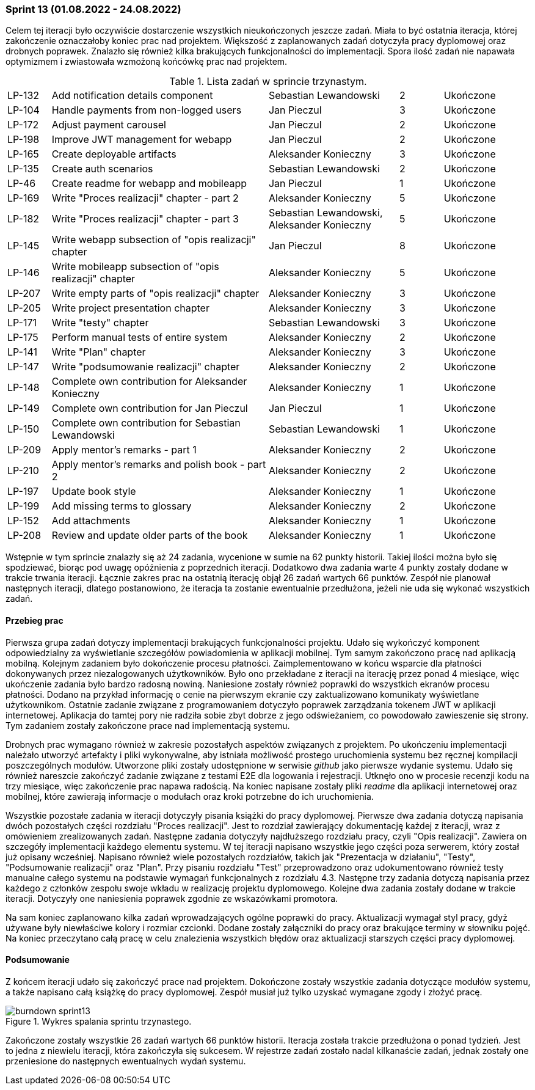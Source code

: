 === Sprint 13 (01.08.2022 - 24.08.2022)

Celem tej iteracji było oczywiście dostarczenie wszystkich nieukończonych jeszcze zadań. Miała to być ostatnia iteracja,
której zakończenie oznaczałoby koniec prac nad projektem. Większość z zaplanowanych zadań dotyczyła pracy dyplomowej
oraz drobnych poprawek. Znalazło się również kilka brakujących funkcjonalności do implementacji. Spora ilość zadań nie
napawała optymizmem i zwiastowała wzmożoną końcówkę prac nad projektem.

.Lista zadań w sprincie trzynastym.
[cols="1,5,3,1,2"]
|===
|LP-132|Add notification details component|Sebastian Lewandowski|2|Ukończone
|LP-104|Handle payments from non-logged users|Jan Pieczul|3|Ukończone
|LP-172|Adjust payment carousel|Jan Pieczul|2|Ukończone
|LP-198|Improve JWT management for webapp|Jan Pieczul|2|Ukończone
|LP-165|Create deployable artifacts|Aleksander Konieczny|3|Ukończone
|LP-135|Create auth scenarios|Sebastian Lewandowski|2|Ukończone
|LP-46|Create readme for webapp and mobileapp|Jan Pieczul|1|Ukończone
|LP-169|Write "Proces realizacji" chapter - part 2|Aleksander Konieczny|5|Ukończone
|LP-182|Write "Proces realizacji" chapter - part 3|Sebastian Lewandowski, Aleksander Konieczny|5|Ukończone
|LP-145|Write webapp subsection of "opis realizacji" chapter|Jan Pieczul|8|Ukończone
|LP-146|Write mobileapp subsection of "opis realizacji" chapter|Aleksander Konieczny|5|Ukończone
|LP-207|Write empty parts of "opis realizacji" chapter|Aleksander Konieczny|3|Ukończone
|LP-205|Write project presentation chapter|Aleksander Konieczny|3|Ukończone
|LP-171|Write "testy" chapter|Sebastian Lewandowski|3|Ukończone
|LP-175|Perform manual tests of entire system|Aleksander Konieczny|2|Ukończone
|LP-141|Write "Plan" chapter|Aleksander Konieczny|3|Ukończone
|LP-147|Write "podsumowanie realizacji" chapter|Aleksander Konieczny|2|Ukończone
|LP-148|Complete own contribution for Aleksander Konieczny|Aleksander Konieczny|1|Ukończone
|LP-149|Complete own contribution for Jan Pieczul|Jan Pieczul|1|Ukończone
|LP-150|Complete own contribution for Sebastian Lewandowski|Sebastian Lewandowski|1|Ukończone
|LP-209|Apply mentor's remarks - part 1|Aleksander Konieczny|2|Ukończone
|LP-210|Apply mentor's remarks and polish book - part 2|Aleksander Konieczny|2|Ukończone
|LP-197|Update book style|Aleksander Konieczny|1|Ukończone
|LP-199|Add missing terms to glossary|Aleksander Konieczny|2|Ukończone
|LP-152|Add attachments|Aleksander Konieczny|1|Ukończone
|LP-208|Review and update older parts of the book|Aleksander Konieczny|1|Ukończone
|===

Wstępnie w tym sprincie znalazły się aż 24 zadania, wycenione w sumie na 62 punkty historii. Takiej ilości można było
się spodziewać, biorąc pod uwagę opóźnienia z poprzednich iteracji. Dodatkowo dwa zadania warte 4 punkty zostały dodane
w trakcie trwania iteracji. Łącznie zakres prac na ostatnią iterację objął 26 zadań wartych 66 punktów. Zespół
nie planował następnych iteracji, dlatego postanowiono, że iteracja ta zostanie ewentualnie przedłużona, jeżeli nie uda
się wykonać wszystkich zadań.

==== Przebieg prac

Pierwsza grupa zadań dotyczy implementacji brakujących funkcjonalności projektu. Udało się wykończyć komponent
odpowiedzialny za wyświetlanie szczegółów powiadomienia w aplikacji mobilnej. Tym samym zakończono pracę nad
aplikacją mobilną. Kolejnym zadaniem było dokończenie procesu płatności. Zaimplementowano w końcu wsparcie dla
płatności dokonywanych przez niezalogowanych użytkowników. Było ono przekładane z iteracji na iterację przez ponad 4
miesiące, więc ukończenie zadania było bardzo radosną nowiną. Naniesione zostały również poprawki do wszystkich
ekranów procesu płatności. Dodano na przykład informację o cenie na pierwszym ekranie czy zaktualizowano komunikaty
wyświetlane użytkownikom. Ostatnie zadanie związane z programowaniem dotyczyło poprawek zarządzania tokenem JWT
w aplikacji internetowej. Aplikacja do tamtej pory nie radziła sobie zbyt dobrze z jego odświeżaniem, co powodowało
zawieszenie się strony. Tym zadaniem zostały zakończone prace nad implementacją systemu.

Drobnych prac wymagano również w zakresie pozostałych aspektów związanych z projektem. Po ukończeniu implementacji
należało utworzyć artefakty i pliki wykonywalne, aby istniała możliwość prostego uruchomienia systemu bez ręcznej
kompilacji poszczególnych modułów. Utworzone pliki zostały udostępnione w serwisie _github_ jako pierwsze wydanie
systemu. Udało się również nareszcie zakończyć zadanie związane z testami E2E dla logowania i rejestracji. Utknęło
ono w procesie recenzji kodu na trzy miesiące, więc zakończenie prac napawa radością. Na koniec napisane zostały
pliki _readme_ dla aplikacji internetowej oraz mobilnej, które zawierają informacje o modułach oraz kroki potrzebne do
ich uruchomienia.

Wszystkie pozostałe zadania w iteracji dotyczyły pisania książki do pracy dyplomowej. Pierwsze dwa zadania dotyczą
napisania dwóch pozostałych części rozdziału "Proces realizacji". Jest to rozdział zawierający dokumentację każdej
z iteracji, wraz z omówieniem zrealizowanych zadań. Następne zadania dotyczyły najdłuższego rozdziału pracy,
czyli "Opis realizacji". Zawiera on szczegóły implementacji każdego elementu systemu. W tej iteracji napisano
wszystkie jego części poza serwerem, który został już opisany wcześniej. Napisano również wiele pozostałych rozdziałów,
takich jak "Prezentacja w działaniu", "Testy", "Podsumowanie realizacji" oraz "Plan". Przy pisaniu rozdziału "Test"
przeprowadzono oraz udokumentowano również testy manualne całego systemu na podstawie wymagań funkcjonalnych
z rozdziału 4.3. Następne trzy zadania dotyczą napisania przez każdego z członków zespołu swoje wkładu w realizację
projektu dyplomowego. Kolejne dwa zadania zostały dodane w trakcie iteracji. Dotyczyły one naniesienia poprawek
zgodnie ze wskazówkami promotora.

Na sam koniec zaplanowano kilka zadań wprowadzających ogólne poprawki do pracy. Aktualizacji wymagał styl pracy,
gdyż używane były niewłaściwe kolory i rozmiar czcionki. Dodane zostały załączniki do pracy oraz brakujące terminy
w słowniku pojęć. Na koniec przeczytano całą pracę w celu znalezienia wszystkich błędów oraz aktualizacji starszych
części pracy dyplomowej.

==== Podsumowanie

Z końcem iteracji udało się zakończyć prace nad projektem. Dokończone zostały wszystkie zadania dotyczące modułów
systemu, a także napisano całą książkę do pracy dyplomowej. Zespół musiał już tylko uzyskać wymagane zgody i złożyć
pracę.

.Wykres spalania sprintu trzynastego.
image::../images/sprints_raports/burndown_sprint13.png[]

Zakończone zostały wszystkie 26 zadań wartych 66 punktów historii. Iteracja została trakcie przedłużona o ponad tydzień.
Jest to jedna z niewielu iteracji, która zakończyła się sukcesem. W rejestrze zadań zostało nadal kilkanaście zadań,
jednak zostały one przeniesione do następnych ewentualnych wydań systemu.
